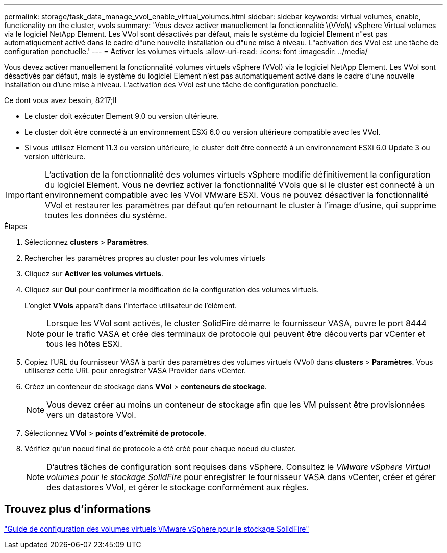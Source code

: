 ---
permalink: storage/task_data_manage_vvol_enable_virtual_volumes.html 
sidebar: sidebar 
keywords: virtual volumes, enable, functionality on the cluster, vvols 
summary: 'Vous devez activer manuellement la fonctionnalité \(VVol\) vSphere Virtual volumes via le logiciel NetApp Element. Les VVol sont désactivés par défaut, mais le système du logiciel Element n"est pas automatiquement activé dans le cadre d"une nouvelle installation ou d"une mise à niveau. L"activation des VVol est une tâche de configuration ponctuelle.' 
---
= Activer les volumes virtuels
:allow-uri-read: 
:icons: font
:imagesdir: ../media/


[role="lead"]
Vous devez activer manuellement la fonctionnalité volumes virtuels vSphere (VVol) via le logiciel NetApp Element. Les VVol sont désactivés par défaut, mais le système du logiciel Element n'est pas automatiquement activé dans le cadre d'une nouvelle installation ou d'une mise à niveau. L'activation des VVol est une tâche de configuration ponctuelle.

.Ce dont vous avez besoin, 8217;ll
* Le cluster doit exécuter Element 9.0 ou version ultérieure.
* Le cluster doit être connecté à un environnement ESXi 6.0 ou version ultérieure compatible avec les VVol.
* Si vous utilisez Element 11.3 ou version ultérieure, le cluster doit être connecté à un environnement ESXi 6.0 Update 3 ou version ultérieure.



IMPORTANT: L'activation de la fonctionnalité des volumes virtuels vSphere modifie définitivement la configuration du logiciel Element. Vous ne devriez activer la fonctionnalité VVols que si le cluster est connecté à un environnement compatible avec les VVol VMware ESXi. Vous ne pouvez désactiver la fonctionnalité VVol et restaurer les paramètres par défaut qu'en retournant le cluster à l'image d'usine, qui supprime toutes les données du système.

.Étapes
. Sélectionnez *clusters* > *Paramètres*.
. Rechercher les paramètres propres au cluster pour les volumes virtuels
. Cliquez sur *Activer les volumes virtuels*.
. Cliquez sur *Oui* pour confirmer la modification de la configuration des volumes virtuels.
+
L'onglet *VVols* apparaît dans l'interface utilisateur de l'élément.

+

NOTE: Lorsque les VVol sont activés, le cluster SolidFire démarre le fournisseur VASA, ouvre le port 8444 pour le trafic VASA et crée des terminaux de protocole qui peuvent être découverts par vCenter et tous les hôtes ESXi.

. Copiez l'URL du fournisseur VASA à partir des paramètres des volumes virtuels (VVol) dans *clusters* > *Paramètres*. Vous utiliserez cette URL pour enregistrer VASA Provider dans vCenter.
. Créez un conteneur de stockage dans *VVol* > *conteneurs de stockage*.
+

NOTE: Vous devez créer au moins un conteneur de stockage afin que les VM puissent être provisionnées vers un datastore VVol.

. Sélectionnez *VVol* > *points d'extrémité de protocole*.
. Vérifiez qu'un noeud final de protocole a été créé pour chaque noeud du cluster.
+

NOTE: D'autres tâches de configuration sont requises dans vSphere. Consultez le _VMware vSphere Virtual volumes pour le stockage SolidFire_ pour enregistrer le fournisseur VASA dans vCenter, créer et gérer des datastores VVol, et gérer le stockage conformément aux règles.





== Trouvez plus d'informations

https://www.netapp.com/us/media/tr-4642.pdf["Guide de configuration des volumes virtuels VMware vSphere pour le stockage SolidFire"]
